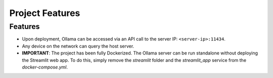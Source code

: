 Project Features
================

Features
------------

- Upon deployment, Ollama can be accessed via an API call to the server IP: ``<server-ip>:11434``. 
- Any device on the network can query the host server.
- **IMPORTANT**: The project has been fully Dockerized. The Ollama server can be run standalone without deploying the Streamlit web app. 
  To do this, simply remove the `streamlit` folder and the `streamlit_app` service from the `docker-compose.yml`.

.. image:: doc/images/network-diagram.png
   :alt: Network diagram
